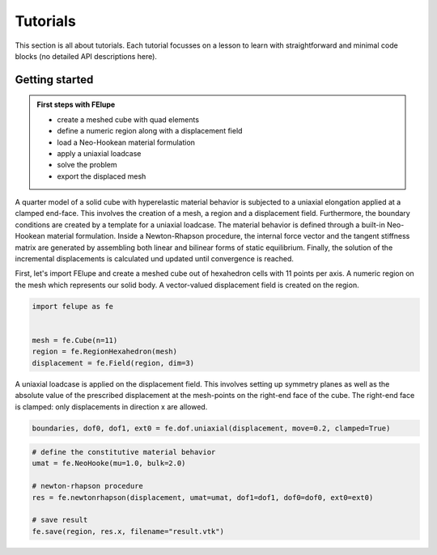 Tutorials
=========

This section is all about tutorials. Each tutorial focusses on a lesson to learn with straightforward and minimal code blocks (no detailed API descriptions here).

Getting started
---------------

.. admonition:: First steps with FElupe
   :class: note

   * create a meshed cube with quad elements
   
   * define a numeric region along with a displacement field
   
   * load a Neo-Hookean material formulation
   
   * apply a uniaxial loadcase
   
   * solve the problem
   
   * export the displaced mesh


A quarter model of a solid cube with hyperelastic material behavior is subjected to a uniaxial elongation applied at a clamped end-face. This involves the creation of a mesh, a region and a displacement field. Furthermore, the boundary conditions are created by a template for a uniaxial loadcase. The material behavior is defined through a built-in Neo-Hookean material formulation. Inside a Newton-Rhapson procedure, the internal force vector and the tangent stiffness matrix are generated by assembling both linear and bilinear forms of static equilibrium. Finally, the solution of the incremental displacements is calculated und updated until convergence is reached.

First, let's import FElupe and create a meshed cube out of hexahedron cells with 11 points per axis. A numeric region on the mesh which represents our solid body. A vector-valued displacement field is created on the region.

..  code-block:: python

    import felupe as fe
    
    
    mesh = fe.Cube(n=11)
    region = fe.RegionHexahedron(mesh)
    displacement = fe.Field(region, dim=3)

A uniaxial loadcase is applied on the displacement field. This involves setting up symmetry planes as well as the absolute value of the prescribed displacement at the mesh-points on the right-end face of the cube. The right-end face is clamped: only displacements in direction x are allowed.

..  code-block:: python

    boundaries, dof0, dof1, ext0 = fe.dof.uniaxial(displacement, move=0.2, clamped=True)


..  code-block:: python

    # define the constitutive material behavior
    umat = fe.NeoHooke(mu=1.0, bulk=2.0)

    # newton-rhapson procedure
    res = fe.newtonrhapson(displacement, umat=umat, dof1=dof1, dof0=dof0, ext0=ext0)

    # save result
    fe.save(region, res.x, filename="result.vtk")
